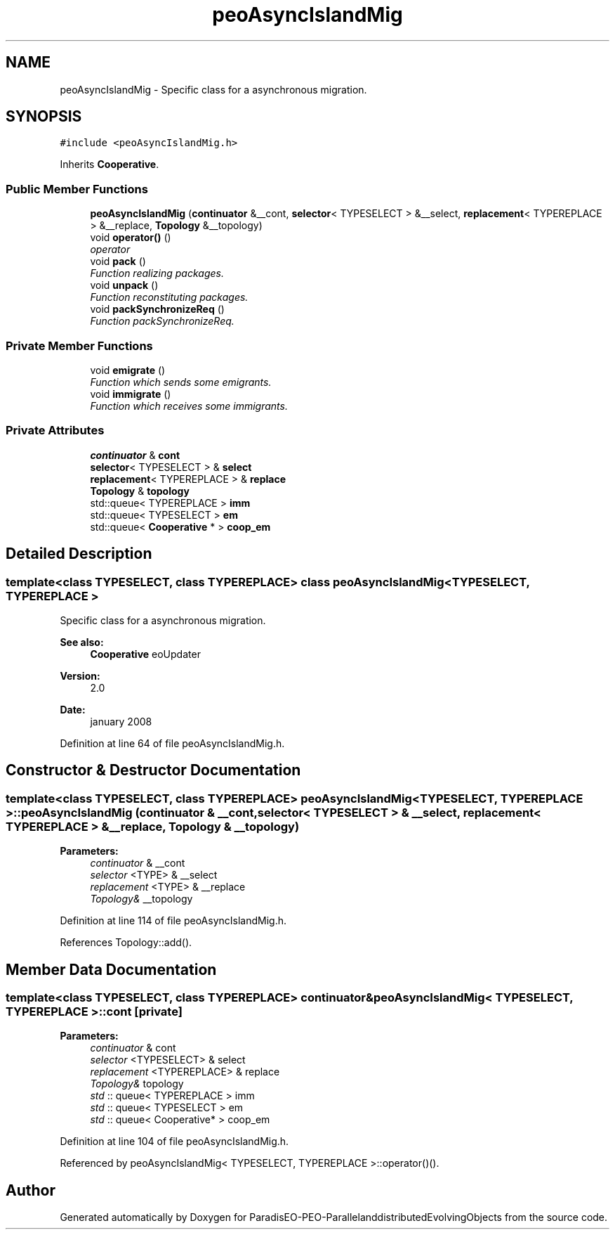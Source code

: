 .TH "peoAsyncIslandMig" 3 "29 Feb 2008" "Version 1.1" "ParadisEO-PEO-ParallelanddistributedEvolvingObjects" \" -*- nroff -*-
.ad l
.nh
.SH NAME
peoAsyncIslandMig \- Specific class for a asynchronous migration.  

.PP
.SH SYNOPSIS
.br
.PP
\fC#include <peoAsyncIslandMig.h>\fP
.PP
Inherits \fBCooperative\fP.
.PP
.SS "Public Member Functions"

.in +1c
.ti -1c
.RI "\fBpeoAsyncIslandMig\fP (\fBcontinuator\fP &__cont, \fBselector\fP< TYPESELECT > &__select, \fBreplacement\fP< TYPEREPLACE > &__replace, \fBTopology\fP &__topology)"
.br
.ti -1c
.RI "void \fBoperator()\fP ()"
.br
.RI "\fIoperator \fP"
.ti -1c
.RI "void \fBpack\fP ()"
.br
.RI "\fIFunction realizing packages. \fP"
.ti -1c
.RI "void \fBunpack\fP ()"
.br
.RI "\fIFunction reconstituting packages. \fP"
.ti -1c
.RI "void \fBpackSynchronizeReq\fP ()"
.br
.RI "\fIFunction packSynchronizeReq. \fP"
.in -1c
.SS "Private Member Functions"

.in +1c
.ti -1c
.RI "void \fBemigrate\fP ()"
.br
.RI "\fIFunction which sends some emigrants. \fP"
.ti -1c
.RI "void \fBimmigrate\fP ()"
.br
.RI "\fIFunction which receives some immigrants. \fP"
.in -1c
.SS "Private Attributes"

.in +1c
.ti -1c
.RI "\fBcontinuator\fP & \fBcont\fP"
.br
.ti -1c
.RI "\fBselector\fP< TYPESELECT > & \fBselect\fP"
.br
.ti -1c
.RI "\fBreplacement\fP< TYPEREPLACE > & \fBreplace\fP"
.br
.ti -1c
.RI "\fBTopology\fP & \fBtopology\fP"
.br
.ti -1c
.RI "std::queue< TYPEREPLACE > \fBimm\fP"
.br
.ti -1c
.RI "std::queue< TYPESELECT > \fBem\fP"
.br
.ti -1c
.RI "std::queue< \fBCooperative\fP * > \fBcoop_em\fP"
.br
.in -1c
.SH "Detailed Description"
.PP 

.SS "template<class TYPESELECT, class TYPEREPLACE> class peoAsyncIslandMig< TYPESELECT, TYPEREPLACE >"
Specific class for a asynchronous migration. 

\fBSee also:\fP
.RS 4
\fBCooperative\fP eoUpdater 
.RE
.PP
\fBVersion:\fP
.RS 4
2.0 
.RE
.PP
\fBDate:\fP
.RS 4
january 2008 
.RE
.PP

.PP
Definition at line 64 of file peoAsyncIslandMig.h.
.SH "Constructor & Destructor Documentation"
.PP 
.SS "template<class TYPESELECT, class TYPEREPLACE> \fBpeoAsyncIslandMig\fP< TYPESELECT, TYPEREPLACE >::\fBpeoAsyncIslandMig\fP (\fBcontinuator\fP & __cont, \fBselector\fP< TYPESELECT > & __select, \fBreplacement\fP< TYPEREPLACE > & __replace, \fBTopology\fP & __topology)"
.PP
\fBParameters:\fP
.RS 4
\fIcontinuator\fP & __cont 
.br
\fIselector\fP <TYPE> & __select 
.br
\fIreplacement\fP <TYPE> & __replace 
.br
\fITopology&\fP __topology 
.RE
.PP

.PP
Definition at line 114 of file peoAsyncIslandMig.h.
.PP
References Topology::add().
.SH "Member Data Documentation"
.PP 
.SS "template<class TYPESELECT, class TYPEREPLACE> \fBcontinuator\fP& \fBpeoAsyncIslandMig\fP< TYPESELECT, TYPEREPLACE >::\fBcont\fP\fC [private]\fP"
.PP
\fBParameters:\fP
.RS 4
\fIcontinuator\fP & cont 
.br
\fIselector\fP <TYPESELECT> & select 
.br
\fIreplacement\fP <TYPEREPLACE> & replace 
.br
\fITopology&\fP topology 
.br
\fIstd\fP :: queue< TYPEREPLACE > imm 
.br
\fIstd\fP :: queue< TYPESELECT > em 
.br
\fIstd\fP :: queue< Cooperative* > coop_em 
.RE
.PP

.PP
Definition at line 104 of file peoAsyncIslandMig.h.
.PP
Referenced by peoAsyncIslandMig< TYPESELECT, TYPEREPLACE >::operator()().

.SH "Author"
.PP 
Generated automatically by Doxygen for ParadisEO-PEO-ParallelanddistributedEvolvingObjects from the source code.
